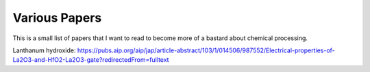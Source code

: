 Various Papers
==============

This is a small list of papers that I want to read to become more of a bastard about chemical
processing.

Lanthanum hydroxide:
https://pubs.aip.org/aip/jap/article-abstract/103/1/014506/987552/Electrical-properties-of-La2O3-and-HfO2-La2O3-gate?redirectedFrom=fulltext


